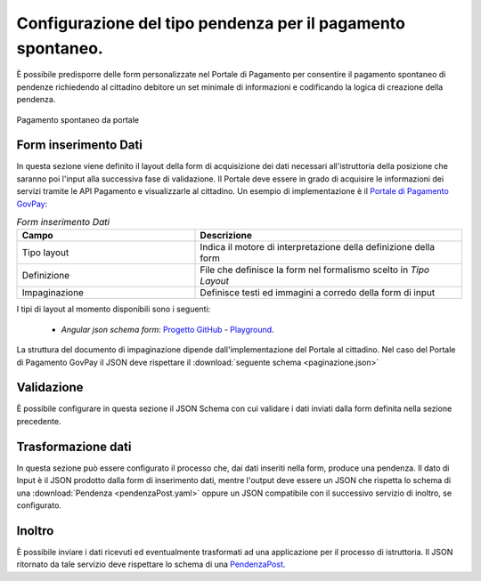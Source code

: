 .. _govpay_configurazione_enti_spontaneo:

Configurazione del tipo pendenza per il pagamento spontaneo.
------------------------------------------------------------

È possibile predisporre delle form personalizzate nel Portale di Pagamento per consentire
il pagamento spontaneo di pendenze richiedendo al cittadino debitore un set minimale di informazioni
e codificando la logica di creazione della pendenza.

.. figure:: ../../_images/31TipoPendenza_Formspontaneo.png
   :align: center
   :name: 31TipoPendenza_Formspontaneo

   Pagamento spontaneo da portale

Form inserimento Dati
~~~~~~~~~~~~~~~~~~~~~

In questa sezione viene definito il layout della form di acquisizione dei dati necessari all'istruttoria della posizione che
saranno poi l'input alla successiva fase di validazione. Il Portale deve essere in grado di acquisire le informazioni dei servizi tramite
le API Pagamento e visualizzarle al cittadino. Un esempio di implementazione è il `Portale di Pagamento GovPay <http://github.com/link-it/govpay-portal/>`_:

.. csv-table:: *Form inserimento Dati*
   :header: "Campo", "Descrizione"
   :widths: 40,60

   "Tipo layout", "Indica il motore di interpretazione della definizione della form"
   "Definizione", "File che definisce la form nel formalismo scelto in `Tipo Layout`"
   "Impaginazione", "Definisce testi ed immagini a corredo della form di input"

I tipi di layout al momento disponibili sono i seguenti:

	-  *Angular json schema form*: `Progetto GitHub <https://github.com/dschnelldavis/angular2-json-schema-form>`_ - `Playground <https://angular2-json-schema-form.firebaseapp.com/>`_.

La struttura del documento di impaginazione dipende dall'implementazione del Portale al cittadino. Nel caso del Portale di Pagamento GovPay
il JSON deve rispettare il :download:`seguente schema <paginazione.json>`

Validazione
~~~~~~~~~~~

È possibile configurare in questa sezione il JSON Schema con cui validare i dati inviati dalla form definita nella sezione precedente.

Trasformazione dati
~~~~~~~~~~~~~~~~~~~

In questa sezione può essere configurato il processo che, dai dati inseriti nella form, produce una pendenza. Il dato di Input è il JSON prodotto
dalla form di inserimento dati, mentre l'output deve essere un JSON che rispetta lo schema di una :download:`Pendenza <pendenzaPost.yaml>`
oppure un JSON compatibile con il successivo servizio di inoltro, se configurato.

Inoltro
~~~~~~~

È possibile inviare i dati ricevuti ed eventualmente trasformati ad una applicazione per il processo di istruttoria. Il JSON ritornato da tale
servizio deve rispettare lo schema di una `PendenzaPost <https://redocly.github.io/redoc/?url=https://raw.githubusercontent.com/link-it/govpay/3.8.x/wars/api-backoffice/src/main/webapp/v1/govpay-api-backoffice-v1.yaml#model-pendenzaPost&nocors>`_.
